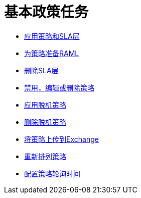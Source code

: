 = 基本政策任务

***  link:/api-manager/v/2.x/tutorial-manage-an-api[应用策略和SLA层]
***  link:/api-manager/v/2.x/prepare-raml-task[为策略准备RAML]
***  link:/api-manager/v/2.x/delete-sla-tier-task[删除SLA层]
***  link:/api-manager/v/2.x/disable-edit-remove-task[禁用，编辑或删除策略]
***  link:/api-manager/v/2.x/offline-policy-task[应用脱机策略]
***  link:/api-manager/v/2.x/offline-remove-task[删除脱机策略]
***  link:/api-manager/v/2.x/upload-policy-exchange-task[将策略上传到Exchange]
***  link:/api-manager/v/2.x/re-order-policies-task[重新排列策略]
***  link:/api-manager/v/2.x/configure-policy-polling-task[配置策略轮询时间]
